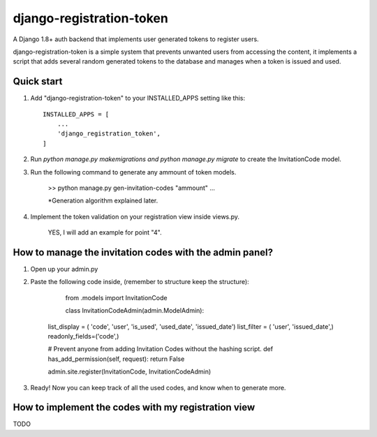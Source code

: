 =========================
django-registration-token
=========================

.. image:: https://travis-ci.org/Santiago-vdk/django-registration-token.svg?branch=master
    :target: https://travis-ci.org/Santiago-vdk/django-registration-token

A Django 1.8+ auth backend that implements user generated tokens to register users.

django-registration-token is a simple system that prevents unwanted
users from accessing the content, it implements a script that
adds several random generated tokens to the database and manages
when a token is issued and used.


Quick start
-----------

1. Add "django-registration-token" to your INSTALLED_APPS setting like this::

    INSTALLED_APPS = [
        ...
        'django_registration_token',
    ]

2. Run `python manage.py makemigrations and python manage.py migrate` to create the InvitationCode model.

3. Run the following command to generate any ammount of token models.

	
	>> python manage.py gen-invitation-codes "ammount"
	...


	*Generation algorithm explained later.

	

4. Implement the token validation on your registration view inside views.py.

	YES, I will add an example for point "4".


How to manage the invitation codes with the admin panel?
--------------------------------------------------------

1. Open up your admin.py

2. Paste the following code inside, (remember to structure keep the structure):

	from .models import InvitationCode
	
	class InvitationCodeAdmin(admin.ModelAdmin):
    list_display = ( 'code', 'user', 'is_used', 'used_date', 'issued_date')
    list_filter = ( 'user', 'issued_date',)
    readonly_fields=('code',)
    
    # Prevent anyone from adding Invitation Codes without the hashing script.
    def has_add_permission(self, request):
    return False

    admin.site.register(InvitationCode, InvitationCodeAdmin)

3. Ready! Now you can keep track of all the used codes, and know when to generate more.


How to implement the codes with my registration view
----------------------------------------------------

TODO